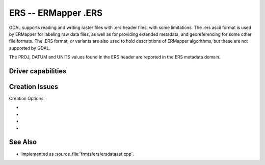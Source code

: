 .. _raster.ers:

================================================================================
ERS -- ERMapper .ERS
================================================================================

.. shortname:: ERS

.. built_in_by_default::

GDAL supports reading and writing raster files with .ers header files,
with some limitations. The .ers ascii format is used by ERMapper for
labeling raw data files, as well as for providing extended metadata, and
georeferencing for some other file formats. The .ERS format, or variants
are also used to hold descriptions of ERMapper algorithms, but these are
not supported by GDAL.

The PROJ, DATUM and UNITS values found in the
ERS header are reported in the ERS metadata domain.

Driver capabilities
-------------------

.. supports_createcopy::

.. supports_create::

.. supports_georeferencing::

.. supports_virtualio::

Creation Issues
---------------

Creation Options:

-  .. co:: PIXELTYPE

      By setting this to SIGNEDBYTE, a new Byte file
      can be forced to be written as signed byte.
      Starting with GDAL 3.7, this option is deprecated and Int8 should rather
      be used.

-  .. co:: PROJ

      Name of the ERS projection string to
      use. Common examples are NUTM11, or GEODETIC. If defined, this will
      override the value computed by SetProjection() or SetGCPs().

-  .. co:: DATUM

      Name of the ERS datum string to use.
      Common examples are WGS84 or NAD83. If defined, this will override
      the value computed by SetProjection() or SetGCPs().

-  .. co:: UNITS
      :choices: METERS, FEET
      :default: METERS

      Name of the ERS projection units to use : METERS (default) or FEET (us-foot). If defined, this will
      override the value computed by SetProjection() or SetGCPs().

See Also
--------

-  Implemented as :source_file:`frmts/ers/ersdataset.cpp`.
